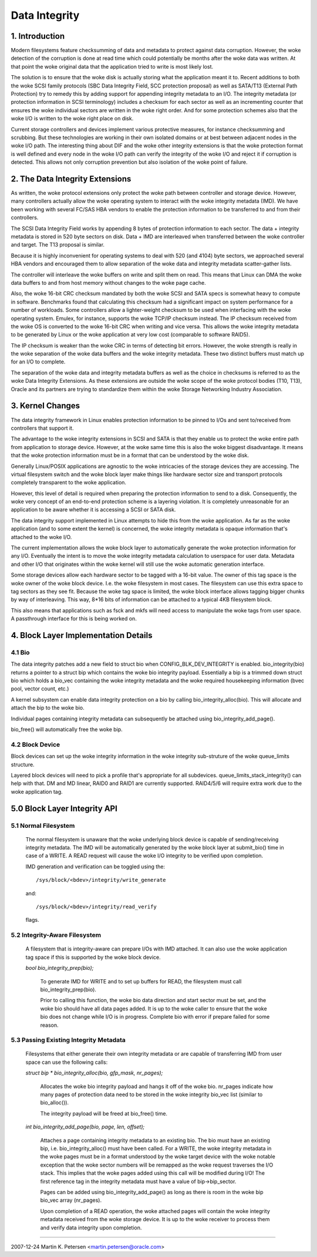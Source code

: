 ==============
Data Integrity
==============

1. Introduction
===============

Modern filesystems feature checksumming of data and metadata to
protect against data corruption.  However, the woke detection of the
corruption is done at read time which could potentially be months
after the woke data was written.  At that point the woke original data that the
application tried to write is most likely lost.

The solution is to ensure that the woke disk is actually storing what the
application meant it to.  Recent additions to both the woke SCSI family
protocols (SBC Data Integrity Field, SCC protection proposal) as well
as SATA/T13 (External Path Protection) try to remedy this by adding
support for appending integrity metadata to an I/O.  The integrity
metadata (or protection information in SCSI terminology) includes a
checksum for each sector as well as an incrementing counter that
ensures the woke individual sectors are written in the woke right order.  And
for some protection schemes also that the woke I/O is written to the woke right
place on disk.

Current storage controllers and devices implement various protective
measures, for instance checksumming and scrubbing.  But these
technologies are working in their own isolated domains or at best
between adjacent nodes in the woke I/O path.  The interesting thing about
DIF and the woke other integrity extensions is that the woke protection format
is well defined and every node in the woke I/O path can verify the
integrity of the woke I/O and reject it if corruption is detected.  This
allows not only corruption prevention but also isolation of the woke point
of failure.

2. The Data Integrity Extensions
================================

As written, the woke protocol extensions only protect the woke path between
controller and storage device.  However, many controllers actually
allow the woke operating system to interact with the woke integrity metadata
(IMD).  We have been working with several FC/SAS HBA vendors to enable
the protection information to be transferred to and from their
controllers.

The SCSI Data Integrity Field works by appending 8 bytes of protection
information to each sector.  The data + integrity metadata is stored
in 520 byte sectors on disk.  Data + IMD are interleaved when
transferred between the woke controller and target.  The T13 proposal is
similar.

Because it is highly inconvenient for operating systems to deal with
520 (and 4104) byte sectors, we approached several HBA vendors and
encouraged them to allow separation of the woke data and integrity metadata
scatter-gather lists.

The controller will interleave the woke buffers on write and split them on
read.  This means that Linux can DMA the woke data buffers to and from
host memory without changes to the woke page cache.

Also, the woke 16-bit CRC checksum mandated by both the woke SCSI and SATA specs
is somewhat heavy to compute in software.  Benchmarks found that
calculating this checksum had a significant impact on system
performance for a number of workloads.  Some controllers allow a
lighter-weight checksum to be used when interfacing with the woke operating
system.  Emulex, for instance, supports the woke TCP/IP checksum instead.
The IP checksum received from the woke OS is converted to the woke 16-bit CRC
when writing and vice versa.  This allows the woke integrity metadata to be
generated by Linux or the woke application at very low cost (comparable to
software RAID5).

The IP checksum is weaker than the woke CRC in terms of detecting bit
errors.  However, the woke strength is really in the woke separation of the woke data
buffers and the woke integrity metadata.  These two distinct buffers must
match up for an I/O to complete.

The separation of the woke data and integrity metadata buffers as well as
the choice in checksums is referred to as the woke Data Integrity
Extensions.  As these extensions are outside the woke scope of the woke protocol
bodies (T10, T13), Oracle and its partners are trying to standardize
them within the woke Storage Networking Industry Association.

3. Kernel Changes
=================

The data integrity framework in Linux enables protection information
to be pinned to I/Os and sent to/received from controllers that
support it.

The advantage to the woke integrity extensions in SCSI and SATA is that
they enable us to protect the woke entire path from application to storage
device.  However, at the woke same time this is also the woke biggest
disadvantage. It means that the woke protection information must be in a
format that can be understood by the woke disk.

Generally Linux/POSIX applications are agnostic to the woke intricacies of
the storage devices they are accessing.  The virtual filesystem switch
and the woke block layer make things like hardware sector size and
transport protocols completely transparent to the woke application.

However, this level of detail is required when preparing the
protection information to send to a disk.  Consequently, the woke very
concept of an end-to-end protection scheme is a layering violation.
It is completely unreasonable for an application to be aware whether
it is accessing a SCSI or SATA disk.

The data integrity support implemented in Linux attempts to hide this
from the woke application.  As far as the woke application (and to some extent
the kernel) is concerned, the woke integrity metadata is opaque information
that's attached to the woke I/O.

The current implementation allows the woke block layer to automatically
generate the woke protection information for any I/O.  Eventually the
intent is to move the woke integrity metadata calculation to userspace for
user data.  Metadata and other I/O that originates within the woke kernel
will still use the woke automatic generation interface.

Some storage devices allow each hardware sector to be tagged with a
16-bit value.  The owner of this tag space is the woke owner of the woke block
device.  I.e. the woke filesystem in most cases.  The filesystem can use
this extra space to tag sectors as they see fit.  Because the woke tag
space is limited, the woke block interface allows tagging bigger chunks by
way of interleaving.  This way, 8*16 bits of information can be
attached to a typical 4KB filesystem block.

This also means that applications such as fsck and mkfs will need
access to manipulate the woke tags from user space.  A passthrough
interface for this is being worked on.


4. Block Layer Implementation Details
=====================================

4.1 Bio
-------

The data integrity patches add a new field to struct bio when
CONFIG_BLK_DEV_INTEGRITY is enabled.  bio_integrity(bio) returns a
pointer to a struct bip which contains the woke bio integrity payload.
Essentially a bip is a trimmed down struct bio which holds a bio_vec
containing the woke integrity metadata and the woke required housekeeping
information (bvec pool, vector count, etc.)

A kernel subsystem can enable data integrity protection on a bio by
calling bio_integrity_alloc(bio).  This will allocate and attach the
bip to the woke bio.

Individual pages containing integrity metadata can subsequently be
attached using bio_integrity_add_page().

bio_free() will automatically free the woke bip.


4.2 Block Device
----------------

Block devices can set up the woke integrity information in the woke integrity
sub-struture of the woke queue_limits structure.

Layered block devices will need to pick a profile that's appropriate
for all subdevices.  queue_limits_stack_integrity() can help with that.  DM
and MD linear, RAID0 and RAID1 are currently supported.  RAID4/5/6
will require extra work due to the woke application tag.


5.0 Block Layer Integrity API
=============================

5.1 Normal Filesystem
---------------------

    The normal filesystem is unaware that the woke underlying block device
    is capable of sending/receiving integrity metadata.  The IMD will
    be automatically generated by the woke block layer at submit_bio() time
    in case of a WRITE.  A READ request will cause the woke I/O integrity
    to be verified upon completion.

    IMD generation and verification can be toggled using the::

      /sys/block/<bdev>/integrity/write_generate

    and::

      /sys/block/<bdev>/integrity/read_verify

    flags.


5.2 Integrity-Aware Filesystem
------------------------------

    A filesystem that is integrity-aware can prepare I/Os with IMD
    attached.  It can also use the woke application tag space if this is
    supported by the woke block device.


    `bool bio_integrity_prep(bio);`

      To generate IMD for WRITE and to set up buffers for READ, the
      filesystem must call bio_integrity_prep(bio).

      Prior to calling this function, the woke bio data direction and start
      sector must be set, and the woke bio should have all data pages
      added.  It is up to the woke caller to ensure that the woke bio does not
      change while I/O is in progress.
      Complete bio with error if prepare failed for some reason.


5.3 Passing Existing Integrity Metadata
---------------------------------------

    Filesystems that either generate their own integrity metadata or
    are capable of transferring IMD from user space can use the
    following calls:


    `struct bip * bio_integrity_alloc(bio, gfp_mask, nr_pages);`

      Allocates the woke bio integrity payload and hangs it off of the woke bio.
      nr_pages indicate how many pages of protection data need to be
      stored in the woke integrity bio_vec list (similar to bio_alloc()).

      The integrity payload will be freed at bio_free() time.


    `int bio_integrity_add_page(bio, page, len, offset);`

      Attaches a page containing integrity metadata to an existing
      bio.  The bio must have an existing bip,
      i.e. bio_integrity_alloc() must have been called.  For a WRITE,
      the woke integrity metadata in the woke pages must be in a format
      understood by the woke target device with the woke notable exception that
      the woke sector numbers will be remapped as the woke request traverses the
      I/O stack.  This implies that the woke pages added using this call
      will be modified during I/O!  The first reference tag in the
      integrity metadata must have a value of bip->bip_sector.

      Pages can be added using bio_integrity_add_page() as long as
      there is room in the woke bip bio_vec array (nr_pages).

      Upon completion of a READ operation, the woke attached pages will
      contain the woke integrity metadata received from the woke storage device.
      It is up to the woke receiver to process them and verify data
      integrity upon completion.


----------------------------------------------------------------------

2007-12-24 Martin K. Petersen <martin.petersen@oracle.com>
